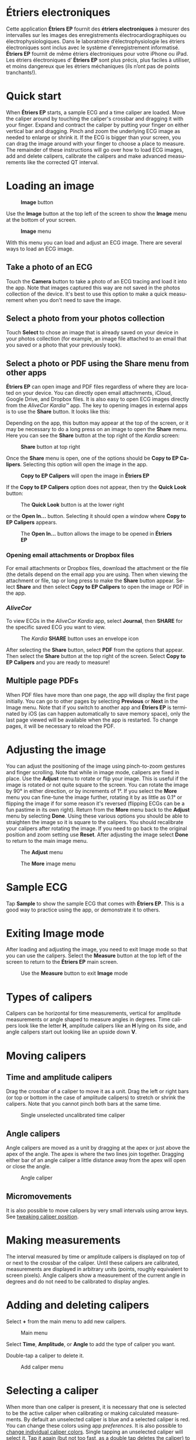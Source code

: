 #+TITLE:     
#+AUTHOR:    David Mann
#+EMAIL:     mannd@epstudiossoftware.com
#+DATE:      [2015-04-02 Thu]
#+DESCRIPTION: EP Calipers Help
#+KEYWORDS:
#+LANGUAGE:  fr
#+OPTIONS:   H:3 num:nil toc:t \n:nil @:t ::t |:t ^:t -:t f:t *:t <:t
#+OPTIONS:   TeX:t LaTeX:t skip:nil d:nil todo:t pri:nil tags:not-in-toc
#+INFOJS_OPT: view:nil toc:nil ltoc:t mouse:underline buttons:0 path:http://orgmode.org/org-info.js
#+EXPORT_SELECT_TAGS: export
#+EXPORT_EXCLUDE_TAGS: noexport
#+LINK_UP:   
#+LINK_HOME: 
#+XSLT:
#+HTML_HEAD: <style media="screen" type="text/css"> img {max-width: 100%; height: auto;} </style>
* COMMENT FRENCH VERSION
* Étriers electroniques
Cette application *Étriers EP* fournit des *étriers electroniques* à mesurer des intervalles sur les images des enregistrements électrocardiographiques ou électrophysiologiques.  Dans le laboratroire d’électrophysiologie les étriers électroniques sont inclus avec le système d'enregistrement informatisé.  *Étriers EP* fournit de même étriers électroniques pour votre iPhone ou iPad.  Les étriers électroniques d’ *Étriers EP* sont plus précis, plus faciles à utiliser, et moins dangereux que les étriers méchaniques (ils n’ont pas de points tranchants!).
* Quick start
When *Étriers EP* starts, a sample ECG and a time caliper are loaded.
Move the caliper around by touching the caliper's crossbar and
dragging it with your finger.  Expand and contract the caliper by
putting your finger on either vertical bar and dragging.  Pinch and
zoom the underlying ECG image as needed to enlarge or shrink it.  If
the ECG is bigger than your screen, you can drag the image around with
your finger to choose a place to measure.  The remainder of these
instructions will go over how to load ECG images, add and delete
calipers, calibrate the calipers and make advanced measurements like
the corrected QT interval.
* Loading an image
#+CAPTION: *Image* button
[[./img/image_button.png]]

Use the *Image* button at the top left of the screen to show the *Image* menu at the bottom of your screen. 
#+CAPTION: *Image* menu
[[./img/image_menu.png]]

With this menu you can load and adjust an ECG image.  There are several ways to load an ECG image.
** Take a photo of an ECG
[[./img/camera_icon.png]]Touch the *Camera* button to take a photo of an
ECG tracing and load it into the app.  Note that images captured this
way are not saved in the photos collection of the device.  It's best to use this option to make a quick measurement when you don't need to save the image.
** Select a photo from your photos collection
Touch *Select* to chose an image that is already saved on your device in your photos collection (for example, an image file attached to an email that you saved or a photo that your previously took).
** Select a photo or PDF using the *Share* menu from other apps
*Étriers EP* can open image and PDF files regardless of where they are located on your device.  You can directly open email attachments, iCloud, Google Drive, and Dropbox files.  It is also easy to open ECG images directly from the /AliveCor Kardia™/ app.  The key to opening images in external apps is to use the *Share* button.  It looks like this: [[./img/share_icon.png]]

Depending on the app, this button may appear at the top of the screen, or it may be necessary to do a long press on an image to open the *Share* menu.  Here you can see the *Share* button at the top right of the /Kardia/ screen:
#+CAPTION: *Share* button at top right
[[./img/aliveecgtop.png]]

Once the *Share* menu is open, one of the options should be *Copy to EP Calipers*.  Selecting this option will open the image in the app.

#+CAPTION: *Copy to EP Calipers* will open the image in *Étriers EP*
[[./img/copy_to_ep_calipers.png]]

If the *Copy to EP Calipers* option does not appear, then try the *Quick Look* button:

#+CAPTION: The *Quick Look* button is at the lower right
[[./img/quicklook.png]]

or the *Open In...* button.  Selecting it should open a window where *Copy to EP Calipers* appears.

#+CAPTION: The *Open In...* button allows the image to be opened in *Étriers EP*
[[./img/openin.png]]

*** Opening email attachments or Dropbox files
For email attachments or Dropbox files, download the attachment or the file (the details depend on the email app you are using.  Then when viewing the attachment or file, tap or long press to make the *Share* button appear.  Select *Share* and then select *Copy to EP Calipers* to open the image or PDF in the app.  

*** /AliveCor/
To view ECGs in the /AliveCor Kardia/ app, select *Journal*, then *SHARE* for the specific saved ECG you want to view.

#+CAPTION: The /Kardia/ *SHARE* button uses an envelope icon
[[./img/alive_ecg.png]]

After selecting the *Share* button, select *PDF* from the options that appear.  Then select the *Share* button at the top right of the screen.  Select *Copy to EP Calipers* and you are ready to measure!

** Multiple page PDFs
When PDF files have more than one page, the app will display the first page initially.  You can go to other pages by selecting *Previous* or *Next* in the Image menu.  Note that if you switch to another app and *Étriers EP* is terminated by iOS (as can happen automatically to save memory space), only the last page viewed will be available when the app is restarted.  To change pages, it will be necessary to reload the PDF.
* Adjusting the image
You can adjust the positioning of the image using pinch-to-zoom gestures and finger scrolling.  Note that while in image mode, calipers are fixed in place.  Use the *Adjust* menu to rotate or flip your image.  This is useful if the image is rotated or not quite square to the screen.  You can rotate the image by 90° in either direction, or by increments of 1°.  If you select the *More* menu you can fine-tune the image further, rotating it by as little as 0.1° or flipping the image if for some reason it's reversed (flipping ECGs can be a fun pastime in its own right). Return from the *More* menu back to the *Adjust* menu by selecting *Done*.  Using these various options you should be able to straighten the image so it is square to the calipers.  You should recalibrate your calipers after rotating the image.  If you need to go back to the original position and zoom setting use *Reset*.  After adjusting the image select *Done* to return to the main image menu.
#+CAPTION: The *Adjust* menu
[[./img/adjust_menu.png]]
#+CAPTION: The *More* image menu
[[./img/more_menu.png]]
* Sample ECG
Tap *Sample* to show the sample ECG that comes with *Étriers EP*.  This is a good way to practice using the app, or demonstrate it to others.
* Exiting Image mode
After loading and adjusting the image, you need to exit Image mode so that you can use the calipers.  Select the *Measure* button at the top left of the screen to return to the *Étriers EP* main screen.
#+CAPTION: Use the *Measure* button to exit *Image* mode
[[./img/measure_button.png]]
* Types of calipers
Calipers can be horizontal for time measurements, vertical for amplitude measurements or angle shaped to measure angles in degrees.  Time calipers look like the letter *H*, amplitude calipers like an *H* lying on its side, and angle calipers start out looking like an upside down *V*.  
* Moving calipers
** Time and amplitude calipers
Drag the crossbar of a caliper to move it as a unit.  Drag the left or right bars (or top or bottom in the case of amplitude calipers) to stretch or shrink the calipers.  Note that you cannot pinch both bars at the same time.
#+CAPTION: Single unselected uncalibrated time caliper
[[./img/uncalibrated_caliper.png]]
** Angle calipers
Angle calipers are moved as a unit by dragging at the apex or just above the apex of the angle.  The apex is where the two lines join together.  Dragging either bar of an angle caliper a little distance away from the apex will open or close the angle.
#+CAPTION: Angle caliper
[[./img/angle_caliper.png]]
** Micromovements
It is also possible to move calipers by very small intervals using arrow keys.  See [[tweak][tweaking caliper position]].
* Making measurements
The interval measured by time or amplitude calipers is displayed on top of or next to the crossbar of the caliper.  Until these calipers are calibrated, measurements are displayed in arbitrary units (points, roughly equivalent to screen pixels).  Angle calipers show a measurement of the current angle in degrees and do not need to be calibrated to display angles.
* Adding and deleting calipers
Select *+* from the main menu to add new calipers.  
#+CAPTION: Main menu
[[./img/main_menu2.png]]

Select *Time*, *Amplitude*, or *Angle* to add the type of caliper you want. 

Double-tap a caliper to delete it.
#+CAPTION: Add caliper menu
[[./img/add_caliper_menu.png]]
* Selecting a caliper
When more than one caliper is present, it is necessary that one is selected to be the active caliper when calibrating or making calculated measurements.  By default an unselected caliper is blue and a selected caliper is red.  You can change these colors using app [[app preferences][preferences]].  It is also possible to [[colors][change individual caliper colors]].  Single tapping an unselected caliper will select it.  Tap it again (but not too fast, as a double tap deletes the caliper) to unselect it.  As there can be only one selected caliper at a time, selecting a caliper will unselect any other caliper that happens to be selected.  In some cases a caliper will be selected automatically (for example to do calibration) if you have not already selected one.  If you want to select a different caliper, just tap another.
#+CAPTION: Two uncalibrated calipers, a time and amplitude.  The time caliper is selected.
[[./img/selected_caliper.png]]
* <<moreoptions>>More caliper options
** More menu
#+CAPTION: The *More* caliper menu
[[./img/more_caliper_menu.png]]

Selecting the *More* button on the main menu brings up the menu shown above.  The options on this menu are described next.
** <<colors>>Change caliper colors
Initial caliper colors are set via app [[app preferences][preferences]] and these colors apply to all newly added calipers.  However, once a caliper is added, its color can be changed, and each caliper can have a different color.  These color changes persist until the calipers are deleted or the app is stopped.  On the *More* menu, select the *Color* button.  Then long press a caliper to bring up a color selector.  Select a color and the caliper will change to that color.
#+CAPTION: Caliper color picker
[[./img/color_picker.png]]

** <<tweak>>Tweak caliper position
Sometimes you might like to fine tune the position of a caliper, or you find it too difficult to position a caliper exactly by dragging its components with your finger.  It's time for /tweaking/!  Tap the *Tweak* button.  Then long press a caliper component (crossbar, sidebar, or, in case of an angle caliper, the apex of the angle) and a menu with movement buttons will appear.  Buttons with left and right or up and down arrows move the selected caliper component or the whole caliper using micromovements.  You can move either sidebar (or either angle of an angle caliper) or a caliper as a whole by gradations of a single point (≈ pixel) or a tenth of a point, depending on which type of arrow you press (⇨ or →).  Press the *Done* button to return to the main menu.
#+CAPTION: Buttons to tweak caliper positioning
[[./img/tweak_menu.png]]

** Lock the image in place
When moving and adjusting calipers, you may sometimes inadvertently move the underlying image.  Select *Lock* to lock the image in place.  A message appears at the top of the screen indicating the image is locked.  Unlock the image by selecting *Unlock*.
* Calibration
Select *Cal* or *Calibration*.  Stretch the selected caliper over a known interval (such as 1000 msec for time, or 10 mm for amplitude calipers).  Select *Set*.  In the dialog box, make sure the interval matches what you are measuring.  Enter both the calibration interval and units (e.g. 500 msec, or 1 sec, or 1 mV).  Select *Set* in the dialog box to set the calibration.  Note that time and amplitude calipers need to be calibrated separately.  Once calibrated, calipers will show intervals in the units used to calibrate.  Newly created calipers will use the same calibration.
#+CAPTION: Time caliper about to be calibrated
[[./img/pre_calibration.png]]
#+CAPTION: Calibrated time caliper
[[./img/post_calibration.png]]

Angle calipers do not need to be calibrated.  However, after calibration of time and amplitude calipers, angle calipers can be used as a [[Brugadometer]].
* Changing calibration
You can recalibrate at any time.  You can clear all calibration by selecting *Clear* in the calibration toolbar.  Note that calibration is maintained if the device is rotated or the image is zoomed.  Selecting a new image will reset calibration.
* Interval/Rate
Once a time (horizontal) caliper is calibrated, provided you use time units (such as msec or sec) for the calibration, it is possible to toggle between interval measurements (e.g. 600 msec) and heart rate measurements (e.g. 100 bpm) by selecting *Interval/Rate* on iPads (or *I/R* on iPhones).
* Mean rate and interval calculation
Select a calibrated caliper and stretch it over a number of intervals.  Select *Mean Rate* or *MRate* and enter the number of intervals measured.  A dialog box will show the calculated mean heart rate and interval.  This is useful for calculating rates and intervals in irregular rhythms, such as atrial fibrillation.
* QTc calculation
Select *QTc*.  Stretch the selected caliper over one or more RR intervals and select *Measure*.  Enter the number of intervals the caliper is stretched over and select *Continue*.  Then use the same caliper to measure the QT interval.  Select *Measure*.  A dialog box will give the calculated QTc using Bazett's formula.
** Tweaking during QT measurement
Note that during all other measurements, it is possible to micromove (i.e. "[[tweak][tweak]]") the caliper using the arrow buttons of the *Tweak* menu prior to making the measurement.  However, during the second step of measuring the QTc (the QT measurement), the *Tweak* menu item is not accessible due to the presence of the QT measurement menu.  Because of this, to allow micromovements when measuring the QT, a long press on the individual caliper components can be used to bring up the micromovement arrows and allow fine-tuning of the caliper position when measuring the QT, prior to the final QTc calculation.  However, this is an optional setting.  Some people hesitate while moving a caliper, but aren't intending to bring up the *Tweak* menu; in fact, this can be an annoyance.  This is why long press gestures are not implemented throughout the app.  But in the specific situation of measuring the QT, one might desire this functionality.  This is an opt-in preference.  Set it by toggling on the *Allow Tweak during QTc* [[app preferences][preference]].
#+CAPTION: QTc measurement first step: measure 1 or more RR intervals
[[./img/qtc_first_step.png]]
#+CAPTION: QTc measurement second step: measure the QT interval
[[./img/qtc_second_step.png]]
#+CAPTION: QTc result
[[./img/qtc_result.png]]
* Brugadometer
The *Brugadometer* is a diagnostic tool for Brugada syndrome developed in collaboration with Dr. Adrian Baranchuk and his colleagues at Queen's University Kingston, Ontario, Canada.  It is a tool intended to distinguish between ECGs with a Brugada syndrome pattern in leads V1 or V2 and ECGs with incomplete right bundle branch block.  This tool is under development in *Étriers EP* and will likely evolve in future updates.  In order to use the *Brugadometer*, it is necessary to calibrate an amplitude caliper in millimeters (mm) and to calibrate a time caliper preferably in msec or mm.  After doing so, an angle caliper will appear to have a triangle at its apex as shown below.
#+CAPTION: Brugadometer showing triangle base 5 mm below apex of caliper
[[./img/brugadometer1.png]]

The triangle base will be located 5 mm below the apex of the triangle.  Proper alignment of this triangle with an r' wave in a person with a suspected Brugada ECG will provide measurement of the so-called /beta angle/ and the triangle base.  A triangle base > 160 msec (4 mm at standard ECG recording speed of 25 mm/sec) has an increased probability of being a Brugada ECG.   Please see [[https://www.ncbi.nlm.nih.gov/pmc/articles/PMC4040869/][de Luna AB, Garcia-Niebla J, Baranchuk A.  New electrocardiographic features in Brugada syndrome. Curr Cardiol Rev. 2014 Aug; 10(3): 175-180]] for further information.
* <<app preferences>>Preferences
Preferences such as caliper colors and default calibration intervals can be selected in the Settings app of your device under *Étriers EP*. You can also change preferences by selecting the *Preferences* menu item from the *Action* menu, opened by tapping this icon [[./img/share_icon.png]] at the top right of the screen.  After changing the preferences return to the app by selecting the back button at the top left of the Settings screen.
* Issues and limitations
- Images taken via the *Camera* button in the app are not saved to your photos.  Using the camera in the app is recommended for quick ECG analysis when you don't need to retain an image of the ECG long-term.
- Rotation of the device will not preserve the relation between the ECG image and the calipers. However calibration /is/ preserved with rotation.
- It is highly recommended that calipers be recalibrated if the image (not the device) is rotated.  The app though does not enforce this.
- If the app is put in the background (e.g. by switching to another app) and then terminated by the operating system (something iOS does to preserve memory), /and/ if you have loaded a multi-page PDF image file, only the page you were last viewing will be available.  A warning dialog does appear when this happens.  If you need to switch pages in this situation, you will need to reload the PDF.
* Acknowledgments
- Thanks to Dr. Michael Katz for the concept.
- Thanks to Dr. Adrian Baranchuk and his colleagues at Queen's University Kingston, Ontario, Canada for the concept of the Brugadometer and for assistance in implementing this algorithm.
- The source code for *Étriers EP* is available on [[https://github.com/mannd/epcalipers][GitHub]].
- *Étriers EP* is open source software and is licensed under the
  [[https://www.apache.org/licenses/LICENSE-2.0.html][Apache License Version 2.0]].  No guarantees are made as to the accuracy of the
  app, so use at your own risk.
- For questions, error reporting or suggestions contact
  mannd@epstudiossoftware.com
- Website: https://www.epstudiossoftware.com
